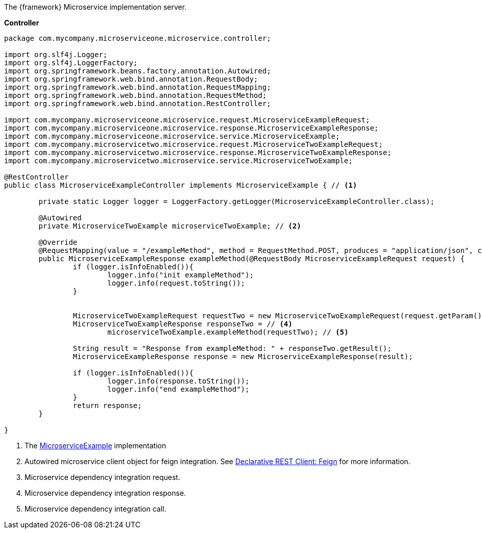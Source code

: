 
:fragment:

The {framework} Microservice implementation server.

*Controller*
[source,java]

----
package com.mycompany.microserviceone.microservice.controller;

import org.slf4j.Logger;
import org.slf4j.LoggerFactory;
import org.springframework.beans.factory.annotation.Autowired;
import org.springframework.web.bind.annotation.RequestBody;
import org.springframework.web.bind.annotation.RequestMapping;
import org.springframework.web.bind.annotation.RequestMethod;
import org.springframework.web.bind.annotation.RestController;

import com.mycompany.microserviceone.microservice.request.MicroserviceExampleRequest;
import com.mycompany.microserviceone.microservice.response.MicroserviceExampleResponse;
import com.mycompany.microserviceone.microservice.service.MicroserviceExample;
import com.mycompany.microservicetwo.microservice.request.MicroserviceTwoExampleRequest;
import com.mycompany.microservicetwo.microservice.response.MicroserviceTwoExampleResponse;
import com.mycompany.microservicetwo.microservice.service.MicroserviceTwoExample;

@RestController
public class MicroserviceExampleController implements MicroserviceExample { // <1>
	
	private static Logger logger = LoggerFactory.getLogger(MicroserviceExampleController.class);
	
	@Autowired
	private MicroserviceTwoExample microserviceTwoExample; // <2>

	@Override
	@RequestMapping(value = "/exampleMethod", method = RequestMethod.POST, produces = "application/json", consumes = "application/json")
	public MicroserviceExampleResponse exampleMethod(@RequestBody MicroserviceExampleRequest request) {
		if (logger.isInfoEnabled()){
			logger.info("init exampleMethod");
			logger.info(request.toString());
		}
		
		
		MicroserviceTwoExampleRequest requestTwo = new MicroserviceTwoExampleRequest(request.getParam()); <3>
		MicroserviceTwoExampleResponse responseTwo = // <4> 
			microserviceTwoExample.exampleMethod(requestTwo); // <5>
		
		String result = "Response from exampleMethod: " + responseTwo.getResult(); 
		MicroserviceExampleResponse response = new MicroserviceExampleResponse(result);
		
		if (logger.isInfoEnabled()){
			logger.info(response.toString());
			logger.info("end exampleMethod");
		}
		return response;
	}

}
----
<1> The <<microservice-example-interface,MicroserviceExample>> implementation
<2> Autowired microservice client object for feign integration. See <<microservice-feign, Declarative REST Client: Feign>> for more information.
<3> Microservice dependency integration request.
<4> Microservice dependency integration response.
<5> Microservice dependency integration call.
